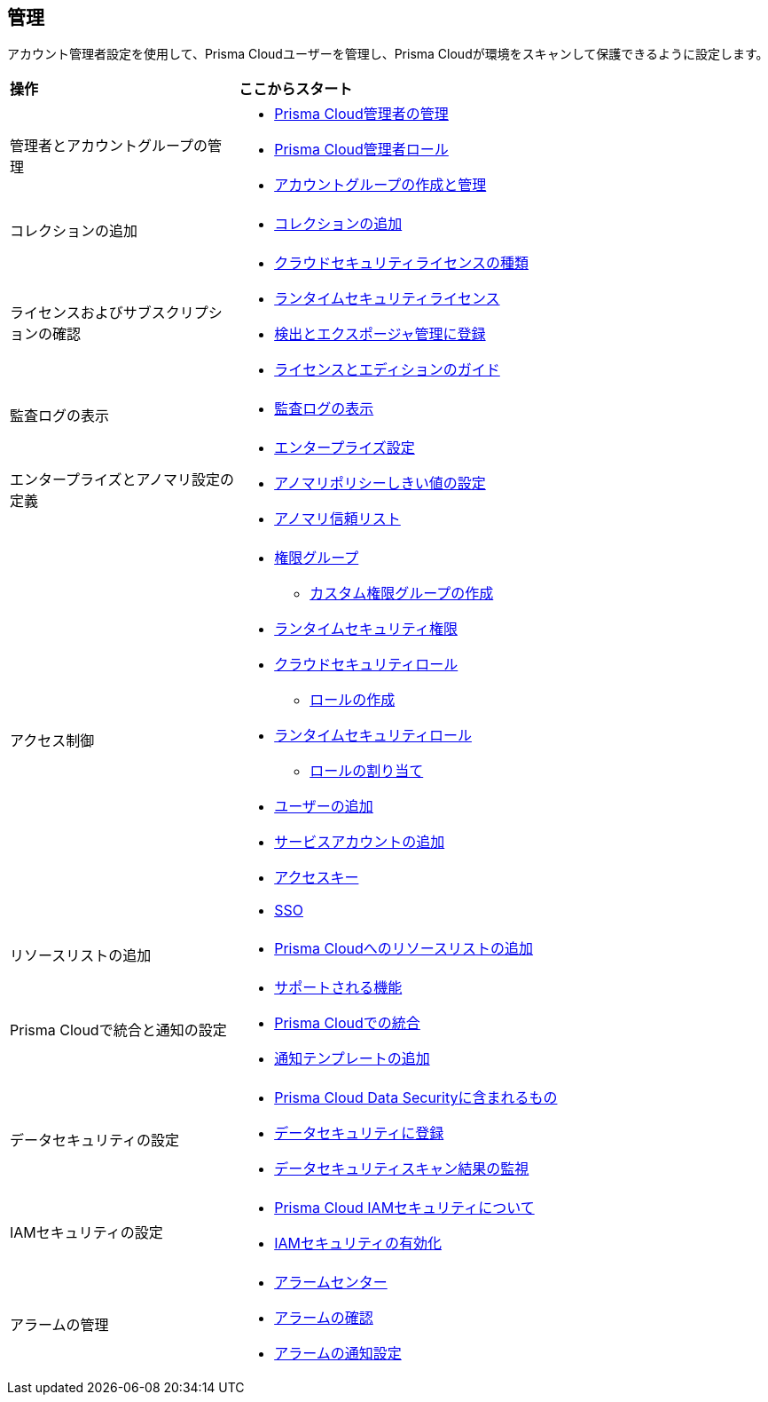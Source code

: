 == 管理

アカウント管理者設定を使用して、Prisma Cloudユーザーを管理し、Prisma Cloudが環境をスキャンして保護できるように設定します。

//administer-overview.gif

[cols="30%a,70%a"]
|===
|*操作*
|*ここからスタート*

|管理者とアカウントグループの管理
|* xref:manage-prisma-cloud-administrators.adoc[Prisma Cloud管理者の管理]
* xref:prisma-cloud-administrator-roles.adoc[Prisma Cloud管理者ロール]
* xref:create-manage-account-groups.adoc[アカウントグループの作成と管理]

|コレクションの追加
|* xref:../runtime-security/configure/collections.adoc[コレクションの追加]

|ライセンスおよびサブスクリプションの確認
|* xref:prisma-cloud-licenses.adoc[クラウドセキュリティライセンスの種類]
* xref:../runtime-security/runtime-security-components/licensing/licensing.adoc[ランタイムセキュリティライセンス]
* xref:subscribe-to-cdem.adoc[検出とエクスポージャ管理に登録]
* https://www.paloaltonetworks.com/resources/guides/prisma-cloud-pricing-and-editions[ライセンスとエディションのガイド]

|監査ログの表示
|* xref:view-audit-logs.adoc[監査ログの表示]

|エンタープライズとアノマリ設定の定義
|* xref:define-prisma-cloud-enterprise-settings.adoc[エンタープライズ設定]
* xref:define-prisma-cloud-enterprise-settings.adoc[アノマリポリシーしきい値の設定]
* xref:trusted-ip-addresses-on-prisma-cloud.adoc[アノマリ信頼リスト]

|アクセス制御
|* xref:prisma-cloud-admin-permissions.adoc[権限グループ]
** xref:create-custom-permission-groups.adoc[カスタム権限グループの作成]
* xref:../runtime-security/configure/permissions.adoc[ランタイムセキュリティ権限]
* xref:manage-roles-in-prisma-cloud.adoc[クラウドセキュリティロール]
** xref:create-prisma-cloud-roles.adoc[ロールの作成]
* xref:../runtime-security/authentication/prisma-cloud-user-roles.adoc[ランタイムセキュリティロール]
** xref:../runtime-security/authentication/assign-roles.adoc[ロールの割り当て]
* xref:add-prisma-cloud-users.adoc[ユーザーの追加]
* xref:add-service-account-prisma-cloud.adoc[サービスアカウントの追加]
* xref:create-access-keys.adoc[アクセスキー]
* xref:setup-sso-integration-on-prisma-cloud/setup-sso-integration-on-prisma-cloud.adoc[SSO]

|リソースリストの追加
|* xref:add-a-resource-list-on-prisma-cloud.adoc[Prisma Cloudへのリソースリストの追加]

|Prisma Cloudで統合と通知の設定
|* xref:configure-external-integrations-on-prisma-cloud/integrations-feature-support.adoc[サポートされる機能]
* xref:configure-external-integrations-on-prisma-cloud/configure-external-integrations-on-prisma-cloud.adoc[Prisma Cloudでの統合]
* xref:configure-external-integrations-on-prisma-cloud/add-notification-template.adoc[通知テンプレートの追加]

|データセキュリティの設定
|* xref:configure-data-security/what-is-included-with-prisma-cloud-data-security.adoc[Prisma Cloud Data Securityに含まれるもの] 
* xref:configure-data-security/subscribe-to-data-security/subscribe-to-data-security.adoc[データセキュリティに登録]
* xref:configure-data-security/monitor-data-security-scan/monitor-data-security-scan.adoc[データセキュリティスキャン結果の監視]

|IAMセキュリティの設定
|* xref:configure-iam-security/what-is-prisma-cloud-iam-security.adoc[Prisma Cloud IAMセキュリティについて]
* xref:configure-iam-security/enable-iam-security.adoc[IAMセキュリティの有効化]

| アラームの管理
|* xref:alarm-center/alarm-center.adoc[アラームセンター]
* xref:alarm-center/review-alarms.adoc[アラームの確認]
* xref:alarm-center/set-up-email-notifications-for-alarms.adoc[アラームの通知設定]

//What's next? 
//check with PM on the relevant next step to direct our users in their PC journey
//* Best Practices and/or Troubleshoot

|===